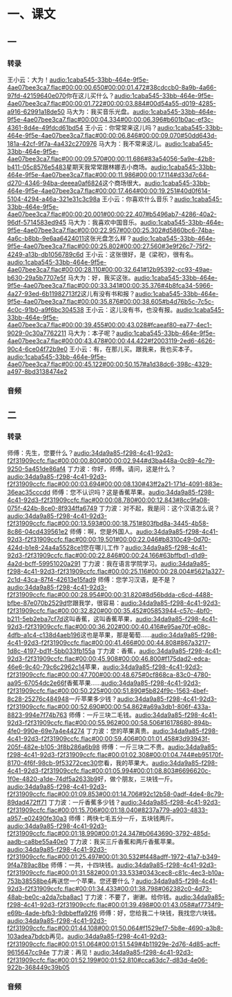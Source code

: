 * 一、课文
** 一
*** 转录
:PROPERTIES:
:EXPORT-ID: ae0d9ec5-a955-446d-9626-8515369ef35b
:END:
王小云：大为！[[audio:1caba545-33bb-464e-9f5e-4ae07bee3ca7.flac#00:00:00.650#00:00:01.472#38cdccb0-8a9b-4a66-97fd-42159640e070]]你在这儿买什么？[[audio:1caba545-33bb-464e-9f5e-4ae07bee3ca7.flac#00:00:01.722#00:00:03.884#00d54a55-d019-4285-a916-62991a18de50]]
马大为：我买音乐光盘。[[audio:1caba545-33bb-464e-9f5e-4ae07bee3ca7.flac#00:00:04.334#00:00:06.396#b601b0ac-ef3c-4361-8d4e-49fdcd61bd54]]
王小云：你常常来这儿吗？[[audio:1caba545-33bb-464e-9f5e-4ae07bee3ca7.flac#00:00:06.846#00:00:09.070#50dd643d-181a-42cf-9f7a-4a432c270976]]
马大为：我不常来这儿。[[audio:1caba545-33bb-464e-9f5e-4ae07bee3ca7.flac#00:00:09.570#00:00:11.686#83a54056-5a9e-42b8-b411-05c8576e5483]]星期天我常常跟林娜去小商场。[[audio:1caba545-33bb-464e-9f5e-4ae07bee3ca7.flac#00:00:11.986#00:00:17.114#d33d7c64-d270-4346-94ba-deeea0af6824]]这个商场很大。[[audio:1caba545-33bb-464e-9f5e-4ae07bee3ca7.flac#00:00:17.464#00:00:19.251#40d0f614-5104-4294-a46a-321e31c3c98a]]
王小云：你喜欢什么音乐？[[audio:1caba545-33bb-464e-9f5e-4ae07bee3ca7.flac#00:00:20.001#00:00:22.407#b5496ab7-4286-40a2-96df-5714583ed945]]
马大为：我喜欢中国音乐。[[audio:1caba545-33bb-464e-9f5e-4ae07bee3ca7.flac#00:00:22.957#00:00:25.302#d5860bc6-74ba-4a6c-b8bb-9e6aa6424011]]这张光盘怎么样？[[audio:1caba545-33bb-464e-9f5e-4ae07bee3ca7.flac#00:00:25.802#00:00:27.560#3e9f26c7-75f2-4249-a13b-db1056789c6d]]
王小云：这张很好，是《梁祝》，很有名。[[audio:1caba545-33bb-464e-9f5e-4ae07bee3ca7.flac#00:00:28.110#00:00:32.641#12b95392-cc93-49ae-b630-29a5b7707e5f]]
马大为：好，我买这张。[[audio:1caba545-33bb-464e-9f5e-4ae07bee3ca7.flac#00:00:33.341#00:00:35.376#4b8fca34-5966-4a27-93ed-6b11982713f2]]这儿有没有书和报？[[audio:1caba545-33bb-464e-9f5e-4ae07bee3ca7.flac#00:00:35.876#00:00:38.605#b4d76b5c-7c5c-4c0c-91b0-a9f6bc304538]]
王小云：这儿没有书，也没有报。[[audio:1caba545-33bb-464e-9f5e-4ae07bee3ca7.flac#00:00:39.455#00:00:43.028#fcaeaf80-ea77-4ec1-9029-0c30a7762211]]
马大为：本子呢？[[audio:1caba545-33bb-464e-9f5e-4ae07bee3ca7.flac#00:00:43.478#00:00:44.422#f2003119-2ed6-4626-90c4-6ce04f72b9e0]]
王小云：有，在那儿买。跟我来，我也买本子。[[audio:1caba545-33bb-464e-9f5e-4ae07bee3ca7.flac#00:00:45.122#00:00:50.157#a1d38dc6-398c-4329-a497-8bd3138474e2]]
*** 音频
** 二
*** 转录
:PROPERTIES:
:EXPORT-ID: ae0d9ec5-a955-446d-9626-8515369ef35b
:END:
师傅：先生，您要什么？[[audio:34da9a85-f298-4c41-92d3-f2f31909ccfc.flac#00:00:00.800#00:00:02.944#d3ba448a-0c89-4c79-9250-5a451de86af4]]
丁力波：你好，师傅。请问，这是什么？[[audio:34da9a85-f298-4c41-92d3-f2f31909ccfc.flac#00:00:03.694#00:00:08.130#43ff2a21-171d-4091-883e-36eac35cccdd]]
师傅：您不认识吗？这是香蕉苹果。[[audio:34da9a85-f298-4c41-92d3-f2f31909ccfc.flac#00:00:08.780#00:00:12.843#8cc9fa08-075f-424b-8ce0-8f934ffa6749]]
丁力波：对不起，我是问：这个汉语怎么说？[[audio:34da9a85-f298-4c41-92d3-f2f31909ccfc.flac#00:00:13.593#00:00:18.751#803fbd8a-3445-4b58-8c86-04cd439561e2]]
师傅：啊，您是外国人。[[audio:34da9a85-f298-4c41-92d3-f2f31909ccfc.flac#00:00:19.501#00:00:22.046#b8310c49-0d70-424d-b1e8-24a4a5528ce1]]您在哪儿工作？[[audio:34da9a85-f298-4c41-92d3-f2f31909ccfc.flac#00:00:22.846#00:00:24.166#63bffbd1-d1d9-4a2d-bcff-59951020a291]]
丁力波：我在语言学院学习。[[audio:34da9a85-f298-4c41-92d3-f2f31909ccfc.flac#00:00:25.116#00:00:28.004#5621a327-2c1d-43ca-87f4-42613e15fad9]]
师傅：您学习汉语，是不是？[[audio:34da9a85-f298-4c41-92d3-f2f31909ccfc.flac#00:00:28.954#00:00:31.820#8d56bdda-c6cd-4488-bfbe-87e070b2529d]]您跟我学，很容易：[[audio:34da9a85-f298-4c41-92d3-f2f31909ccfc.flac#00:00:32.820#00:00:35.452#05853944-c57c-4bf0-b211-5eb2eba7cf7d]]这叫香蕉，这叫香蕉苹果，[[audio:34da9a85-f298-4c41-92d3-f2f31909ccfc.flac#00:00:36.202#00:00:40.416#e95ae70f-e08c-4dfb-a1c4-c138d4aeb196]]这也是苹果，那是葡萄……[[audio:34da9a85-f298-4c41-92d3-f2f31909ccfc.flac#00:00:41.466#00:00:44.808#867a3217-1d8c-4197-bd1f-5bb033fb155a]]
丁力波：香蕉，[[audio:34da9a85-f298-4c41-92d3-f2f31909ccfc.flac#00:00:45.908#00:00:46.800#f175dad2-edca-46e6-9c40-79c6c2962c14]]苹果，[[audio:34da9a85-f298-4c41-92d3-f2f31909ccfc.flac#00:00:47.700#00:00:48.675#0cf868ca-83c0-4780-aa95-67054dc2e66f]]香蕉苹果……[[audio:34da9a85-f298-4c41-92d3-f2f31909ccfc.flac#00:00:50.225#00:00:51.890#5b824f9c-1563-4bef-8c28-25276c484948]]一斤苹果多少钱？[[audio:34da9a85-f298-4c41-92d3-f2f31909ccfc.flac#00:00:52.690#00:00:54.862#a69a3db1-806f-433a-8823-994e7f74b763]]
师傅：一斤三块二毛钱。[[audio:34da9a85-f298-4c41-92d3-f2f31909ccfc.flac#00:00:55.962#00:00:58.506#16178680-894b-4fe0-990e-69e7a4e44274]]
丁力波：您的苹果真贵。[[audio:34da9a85-f298-4c41-92d3-f2f31909ccfc.flac#00:00:59.406#00:01:01.458#3d93943f-205f-482e-b105-3f8b286a6b98]]
师傅：一斤三块二不贵。[[audio:34da9a85-f298-4c41-92d3-f2f31909ccfc.flac#00:01:02.308#00:01:04.744#eb95170f-8170-4f6f-98cb-9f53272cec30]]您看，我的苹果大。[[audio:34da9a85-f298-4c41-92d3-f2f31909ccfc.flac#00:01:05.994#00:01:08.803#6696620c-1f0e-4820-a1de-74df5a2633b9]]好，做个朋友，三块钱一斤。[[audio:34da9a85-f298-4c41-92d3-f2f31909ccfc.flac#00:01:09.853#00:01:14.706#92c12b58-0adf-4de4-8c79-89dad472ff71]]
丁力波：一斤香蕉多少钱？[[audio:34da9a85-f298-4c41-92d3-f2f31909ccfc.flac#00:01:15.706#00:01:18.040#8237a779-a903-4833-a957-e02490fe30a3]]
师傅：两快七毛五分一斤，五块钱两斤。[[audio:34da9a85-f298-4c41-92d3-f2f31909ccfc.flac#00:01:18.990#00:01:24.347#b0643690-3792-485d-aadb-ca8be55a40e0]]
丁力波：我买三斤香蕉和两斤香蕉苹果。[[audio:34da9a85-f298-4c41-92d3-f2f31909ccfc.flac#00:01:25.497#00:01:30.532#f448adff-1972-41a7-b349-9f4a789ac8be]]
师傅：一共，十四块钱。[[audio:34da9a85-f298-4c41-92d3-f2f31909ccfc.flac#00:01:31.582#00:01:33.533#0343cec8-c81c-4ec3-b10a-753b38558be4]]再送您一个苹果。您还要什么？[[audio:34da9a85-f298-4c41-92d3-f2f31909ccfc.flac#00:01:34.433#00:01:38.798#062382c0-4d73-48ab-be0c-a2da7cba8ac1]]
丁力波：不要了，谢谢。给你钱。[[audio:34da9a85-f298-4c41-92d3-f2f31909ccfc.flac#00:01:39.498#00:01:43.058#af7734f9-e69b-4ade-bfb3-9dbbeffa92f6]]
师傅：好，您给我二十块钱，我找您六块钱。[[audio:34da9a85-f298-4c41-92d3-f2f31909ccfc.flac#00:01:44.108#00:01:50.064#f1529ef7-5b8e-4690-a3b8-103adea7bdcb]]再见。[[audio:34da9a85-f298-4c41-92d3-f2f31909ccfc.flac#00:01:51.064#00:01:51.549#4b11929e-2d76-4d85-acff-9615647cc94e]]
丁力波：再见！[[audio:34da9a85-f298-4c41-92d3-f2f31909ccfc.flac#00:01:52.199#00:01:52.810#cca63dc7-d83d-4e06-922b-368449c39b05]]
*** 音频
